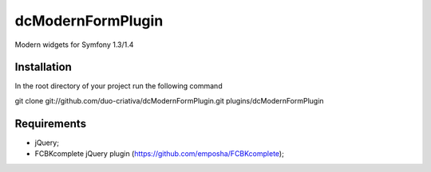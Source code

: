 dcModernFormPlugin
==================

Modern widgets for Symfony 1.3/1.4

Installation
------------

In the root directory of your project run the following command

git clone git://github.com/duo-criativa/dcModernFormPlugin.git plugins/dcModernFormPlugin

Requirements
------------

- jQuery;
- FCBKcomplete jQuery plugin (https://github.com/emposha/FCBKcomplete);